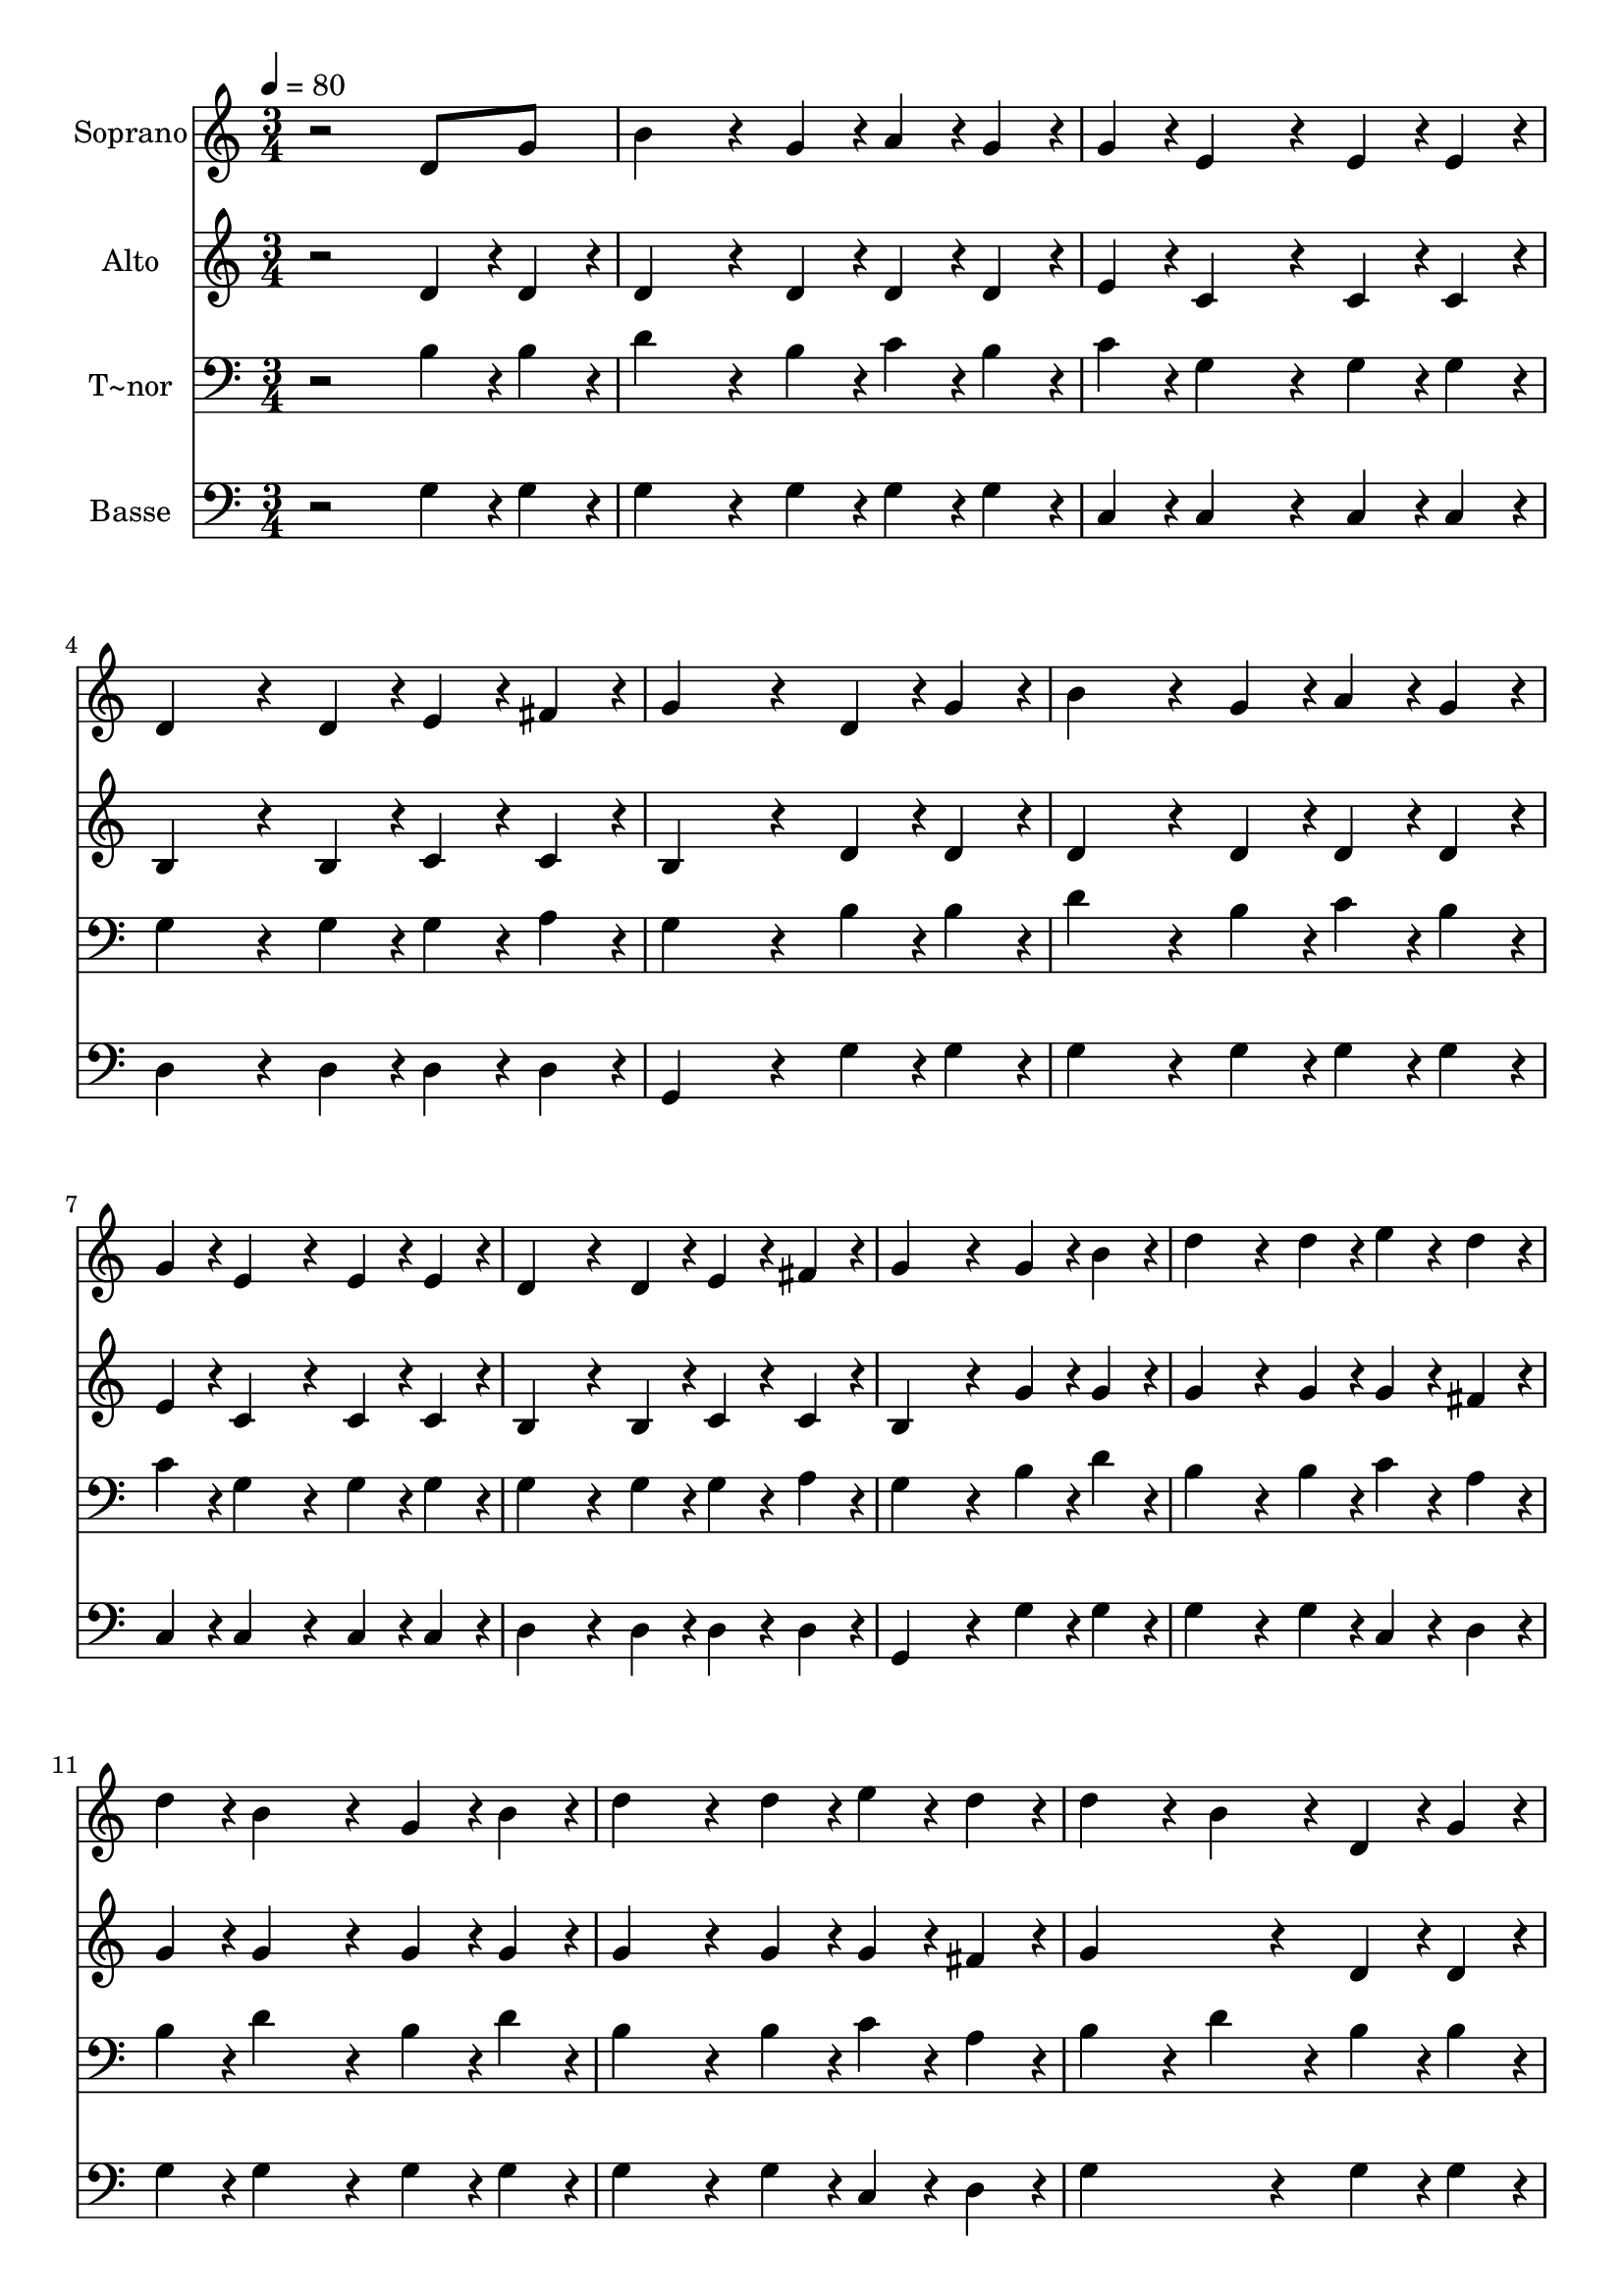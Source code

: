 % Lily was here -- automatically converted by /usr/bin/midi2ly from 180.mid
\version "2.14.0"

\layout {
  \context {
    \Voice
    \remove "Note_heads_engraver"
    \consists "Completion_heads_engraver"
    \remove "Rest_engraver"
    \consists "Completion_rest_engraver"
  }
}

trackAchannelA = {
  
  \time 3/4 
  
  \tempo 4 = 80 
  
}

trackA = <<
  \context Voice = voiceA \trackAchannelA
>>


trackBchannelA = {
  
  \set Staff.instrumentName = "Soprano"
  
}

trackBchannelB = \relative c {
  r2 d'8 g 
  | % 2
  b4*288/240 r4*72/240 g4*96/240 r4*24/240 a4*96/240 r4*24/240 g4*96/240 
  r4*24/240 
  | % 3
  g4*96/240 r4*24/240 e4*288/240 r4*72/240 e4*96/240 r4*24/240 e4*96/240 
  r4*24/240 
  | % 4
  d4*288/240 r4*72/240 d4*96/240 r4*24/240 e4*96/240 r4*24/240 fis4*96/240 
  r4*24/240 
  | % 5
  g4*384/240 r4*96/240 d r4*24/240 g4*96/240 r4*24/240 
  | % 6
  b4*288/240 r4*72/240 g4*96/240 r4*24/240 a4*96/240 r4*24/240 g4*96/240 
  r4*24/240 
  | % 7
  g4*96/240 r4*24/240 e4*288/240 r4*72/240 e4*96/240 r4*24/240 e4*96/240 
  r4*24/240 
  | % 8
  d4*288/240 r4*72/240 d4*96/240 r4*24/240 e4*96/240 r4*24/240 fis4*96/240 
  r4*24/240 
  | % 9
  g4*384/240 r4*96/240 g r4*24/240 b4*96/240 r4*24/240 
  | % 10
  d4*288/240 r4*72/240 d4*96/240 r4*24/240 e4*96/240 r4*24/240 d4*96/240 
  r4*24/240 
  | % 11
  d4*96/240 r4*24/240 b4*288/240 r4*72/240 g4*96/240 r4*24/240 b4*96/240 
  r4*24/240 
  | % 12
  d4*288/240 r4*72/240 d4*96/240 r4*24/240 e4*96/240 r4*24/240 d4*96/240 
  r4*24/240 
  | % 13
  d4*192/240 r4*48/240 b4*192/240 r4*48/240 d,4*96/240 r4*24/240 g4*96/240 
  r4*24/240 
  | % 14
  b4*288/240 r4*72/240 g4*96/240 r4*24/240 a4*96/240 r4*24/240 g4*96/240 
  r4*24/240 
  | % 15
  g4*96/240 r4*24/240 e4*288/240 r4*72/240 e4*96/240 r4*24/240 e4*96/240 
  r4*24/240 
  | % 16
  d4*288/240 r4*72/240 d4*96/240 r4*24/240 e4*96/240 r4*24/240 fis4*96/240 
  r4*24/240 
  | % 17
  g4*576/240 
}

trackB = <<
  \context Voice = voiceA \trackBchannelA
  \context Voice = voiceB \trackBchannelB
>>


trackCchannelA = {
  
  \set Staff.instrumentName = "Alto"
  
}

trackCchannelC = \relative c {
  r2 d'4*96/240 r4*24/240 d4*96/240 r4*24/240 
  | % 2
  d4*288/240 r4*72/240 d4*96/240 r4*24/240 d4*96/240 r4*24/240 d4*96/240 
  r4*24/240 
  | % 3
  e4*96/240 r4*24/240 c4*288/240 r4*72/240 c4*96/240 r4*24/240 c4*96/240 
  r4*24/240 
  | % 4
  b4*288/240 r4*72/240 b4*96/240 r4*24/240 c4*96/240 r4*24/240 c4*96/240 
  r4*24/240 
  | % 5
  b4*384/240 r4*96/240 d r4*24/240 d4*96/240 r4*24/240 
  | % 6
  d4*288/240 r4*72/240 d4*96/240 r4*24/240 d4*96/240 r4*24/240 d4*96/240 
  r4*24/240 
  | % 7
  e4*96/240 r4*24/240 c4*288/240 r4*72/240 c4*96/240 r4*24/240 c4*96/240 
  r4*24/240 
  | % 8
  b4*288/240 r4*72/240 b4*96/240 r4*24/240 c4*96/240 r4*24/240 c4*96/240 
  r4*24/240 
  | % 9
  b4*384/240 r4*96/240 g' r4*24/240 g4*96/240 r4*24/240 
  | % 10
  g4*288/240 r4*72/240 g4*96/240 r4*24/240 g4*96/240 r4*24/240 fis4*96/240 
  r4*24/240 
  | % 11
  g4*96/240 r4*24/240 g4*288/240 r4*72/240 g4*96/240 r4*24/240 g4*96/240 
  r4*24/240 
  | % 12
  g4*288/240 r4*72/240 g4*96/240 r4*24/240 g4*96/240 r4*24/240 fis4*96/240 
  r4*24/240 
  | % 13
  g4*384/240 r4*96/240 d r4*24/240 d4*96/240 r4*24/240 
  | % 14
  d4*288/240 r4*72/240 d4*96/240 r4*24/240 d4*96/240 r4*24/240 d4*96/240 
  r4*24/240 
  | % 15
  e4*96/240 r4*24/240 c4*288/240 r4*72/240 c4*96/240 r4*24/240 c4*96/240 
  r4*24/240 
  | % 16
  b4*288/240 r4*72/240 b4*96/240 r4*24/240 c4*96/240 r4*24/240 c4*96/240 
  r4*24/240 
  | % 17
  b4*576/240 
}

trackC = <<
  \context Voice = voiceA \trackCchannelA
  \context Voice = voiceB \trackCchannelC
>>


trackDchannelA = {
  
  \set Staff.instrumentName = "T~nor"
  
}

trackDchannelC = \relative c {
  r2 b'4*96/240 r4*24/240 b4*96/240 r4*24/240 
  | % 2
  d4*288/240 r4*72/240 b4*96/240 r4*24/240 c4*96/240 r4*24/240 b4*96/240 
  r4*24/240 
  | % 3
  c4*96/240 r4*24/240 g4*288/240 r4*72/240 g4*96/240 r4*24/240 g4*96/240 
  r4*24/240 
  | % 4
  g4*288/240 r4*72/240 g4*96/240 r4*24/240 g4*96/240 r4*24/240 a4*96/240 
  r4*24/240 
  | % 5
  g4*384/240 r4*96/240 b r4*24/240 b4*96/240 r4*24/240 
  | % 6
  d4*288/240 r4*72/240 b4*96/240 r4*24/240 c4*96/240 r4*24/240 b4*96/240 
  r4*24/240 
  | % 7
  c4*96/240 r4*24/240 g4*288/240 r4*72/240 g4*96/240 r4*24/240 g4*96/240 
  r4*24/240 
  | % 8
  g4*288/240 r4*72/240 g4*96/240 r4*24/240 g4*96/240 r4*24/240 a4*96/240 
  r4*24/240 
  | % 9
  g4*384/240 r4*96/240 b r4*24/240 d4*96/240 r4*24/240 
  | % 10
  b4*288/240 r4*72/240 b4*96/240 r4*24/240 c4*96/240 r4*24/240 a4*96/240 
  r4*24/240 
  | % 11
  b4*96/240 r4*24/240 d4*288/240 r4*72/240 b4*96/240 r4*24/240 d4*96/240 
  r4*24/240 
  | % 12
  b4*288/240 r4*72/240 b4*96/240 r4*24/240 c4*96/240 r4*24/240 a4*96/240 
  r4*24/240 
  | % 13
  b4*192/240 r4*48/240 d4*192/240 r4*48/240 b4*96/240 r4*24/240 b4*96/240 
  r4*24/240 
  | % 14
  d4*288/240 r4*72/240 b4*96/240 r4*24/240 c4*96/240 r4*24/240 b4*96/240 
  r4*24/240 
  | % 15
  c4*96/240 r4*24/240 g4*288/240 r4*72/240 g4*96/240 r4*24/240 g4*96/240 
  r4*24/240 
  | % 16
  g4*288/240 r4*72/240 g4*96/240 r4*24/240 g4*96/240 r4*24/240 a4*96/240 
  r4*24/240 
  | % 17
  g4*576/240 
}

trackD = <<

  \clef bass
  
  \context Voice = voiceA \trackDchannelA
  \context Voice = voiceB \trackDchannelC
>>


trackEchannelA = {
  
  \set Staff.instrumentName = "Basse"
  
}

trackEchannelC = \relative c {
  r2 g'4*96/240 r4*24/240 g4*96/240 r4*24/240 
  | % 2
  g4*288/240 r4*72/240 g4*96/240 r4*24/240 g4*96/240 r4*24/240 g4*96/240 
  r4*24/240 
  | % 3
  c,4*96/240 r4*24/240 c4*288/240 r4*72/240 c4*96/240 r4*24/240 c4*96/240 
  r4*24/240 
  | % 4
  d4*288/240 r4*72/240 d4*96/240 r4*24/240 d4*96/240 r4*24/240 d4*96/240 
  r4*24/240 
  | % 5
  g,4*384/240 r4*96/240 g' r4*24/240 g4*96/240 r4*24/240 
  | % 6
  g4*288/240 r4*72/240 g4*96/240 r4*24/240 g4*96/240 r4*24/240 g4*96/240 
  r4*24/240 
  | % 7
  c,4*96/240 r4*24/240 c4*288/240 r4*72/240 c4*96/240 r4*24/240 c4*96/240 
  r4*24/240 
  | % 8
  d4*288/240 r4*72/240 d4*96/240 r4*24/240 d4*96/240 r4*24/240 d4*96/240 
  r4*24/240 
  | % 9
  g,4*384/240 r4*96/240 g' r4*24/240 g4*96/240 r4*24/240 
  | % 10
  g4*288/240 r4*72/240 g4*96/240 r4*24/240 c,4*96/240 r4*24/240 d4*96/240 
  r4*24/240 
  | % 11
  g4*96/240 r4*24/240 g4*288/240 r4*72/240 g4*96/240 r4*24/240 g4*96/240 
  r4*24/240 
  | % 12
  g4*288/240 r4*72/240 g4*96/240 r4*24/240 c,4*96/240 r4*24/240 d4*96/240 
  r4*24/240 
  | % 13
  g4*384/240 r4*96/240 g r4*24/240 g4*96/240 r4*24/240 
  | % 14
  g4*288/240 r4*72/240 g4*96/240 r4*24/240 g4*96/240 r4*24/240 g4*96/240 
  r4*24/240 
  | % 15
  c,4*96/240 r4*24/240 c4*288/240 r4*72/240 c4*96/240 r4*24/240 c4*96/240 
  r4*24/240 
  | % 16
  d4*288/240 r4*72/240 d4*96/240 r4*24/240 d4*96/240 r4*24/240 d4*96/240 
  r4*24/240 
  | % 17
  g,4*576/240 
}

trackE = <<

  \clef bass
  
  \context Voice = voiceA \trackEchannelA
  \context Voice = voiceB \trackEchannelC
>>


\score {
  <<
    \context Staff=trackB \trackA
    \context Staff=trackB \trackB
    \context Staff=trackC \trackA
    \context Staff=trackC \trackC
    \context Staff=trackD \trackA
    \context Staff=trackD \trackD
    \context Staff=trackE \trackA
    \context Staff=trackE \trackE
  >>
  \layout {}
  \midi {}
}
